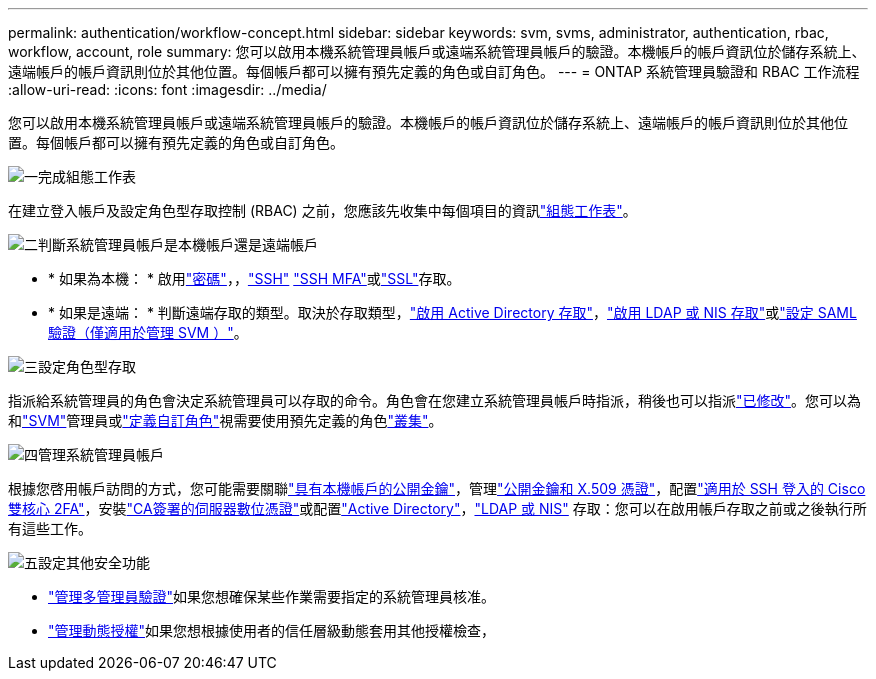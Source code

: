 ---
permalink: authentication/workflow-concept.html 
sidebar: sidebar 
keywords: svm, svms, administrator, authentication, rbac, workflow, account, role 
summary: 您可以啟用本機系統管理員帳戶或遠端系統管理員帳戶的驗證。本機帳戶的帳戶資訊位於儲存系統上、遠端帳戶的帳戶資訊則位於其他位置。每個帳戶都可以擁有預先定義的角色或自訂角色。 
---
= ONTAP 系統管理員驗證和 RBAC 工作流程
:allow-uri-read: 
:icons: font
:imagesdir: ../media/


[role="lead"]
您可以啟用本機系統管理員帳戶或遠端系統管理員帳戶的驗證。本機帳戶的帳戶資訊位於儲存系統上、遠端帳戶的帳戶資訊則位於其他位置。每個帳戶都可以擁有預先定義的角色或自訂角色。

.image:https://raw.githubusercontent.com/NetAppDocs/common/main/media/number-1.png["一"]完成組態工作表
[role="quick-margin-para"]
在建立登入帳戶及設定角色型存取控制 (RBAC) 之前，您應該先收集中每個項目的資訊link:config-worksheets-reference.html["組態工作表"]。

.image:https://raw.githubusercontent.com/NetAppDocs/common/main/media/number-2.png["二"]判斷系統管理員帳戶是本機帳戶還是遠端帳戶
[role="quick-margin-list"]
* * 如果為本機： * 啟用link:enable-password-account-access-task.html["密碼"]，，link:enable-ssh-public-key-accounts-task.html["SSH"] link:mfa-overview.html["SSH MFA"]或link:enable-ssl-certificate-accounts-task.html["SSL"]存取。
* * 如果是遠端： * 判斷遠端存取的類型。取決於存取類型，link:grant-access-active-directory-users-groups-task.html["啟用 Active Directory 存取"]，link:grant-access-nis-ldap-user-accounts-task.html["啟用 LDAP 或 NIS 存取"]或link:../system-admin/configure-saml-authentication-task.html["設定 SAML 驗證（僅適用於管理 SVM ）"]。


.image:https://raw.githubusercontent.com/NetAppDocs/common/main/media/number-3.png["三"]設定角色型存取
[role="quick-margin-para"]
指派給系統管理員的角色會決定系統管理員可以存取的命令。角色會在您建立系統管理員帳戶時指派，稍後也可以指派link:modify-role-assigned-administrator-task.html["已修改"]。您可以為和link:predefined-roles-svm-administrators-concept.html["SVM"]管理員或link:define-custom-roles-task.html["定義自訂角色"]視需要使用預先定義的角色link:predefined-roles-cluster-administrators-concept.html["叢集"]。

.image:https://raw.githubusercontent.com/NetAppDocs/common/main/media/number-4.png["四"]管理系統管理員帳戶
[role="quick-margin-para"]
根據您啓用帳戶訪問的方式，您可能需要關聯link:manage-public-key-authentication-concept.html["具有本機帳戶的公開金鑰"]，管理link:manage-ssh-public-keys-and-certificates.html["公開金鑰和 X.509 憑證"]，配置link:configure-cisco-duo-mfa-task.html["適用於 SSH 登入的 Cisco 雙核心 2FA"]，安裝link:install-server-certificate-cluster-svm-ssl-server-task.html["CA簽署的伺服器數位憑證"]或配置link:enable-ad-users-groups-access-cluster-svm-task.html["Active Directory"]，link:enable-nis-ldap-users-access-cluster-task.html["LDAP 或 NIS"] 存取：您可以在啟用帳戶存取之前或之後執行所有這些工作。

.image:https://raw.githubusercontent.com/NetAppDocs/common/main/media/number-5.png["五"]設定其他安全功能
[role="quick-margin-list"]
* link:../multi-admin-verify/index.html["管理多管理員驗證"]如果您想確保某些作業需要指定的系統管理員核准。
* link:dynamic-authorization-overview.html["管理動態授權"]如果您想根據使用者的信任層級動態套用其他授權檢查，

